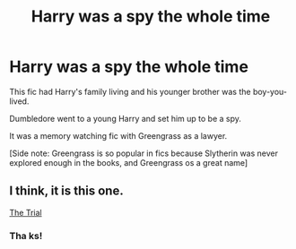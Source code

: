 #+TITLE: Harry was a spy the whole time

* Harry was a spy the whole time
:PROPERTIES:
:Author: TrueGunFun
:Score: 3
:DateUnix: 1596386494.0
:DateShort: 2020-Aug-02
:FlairText: What's That Fic?
:END:
This fic had Harry's family living and his younger brother was the boy-you-lived.

Dumbledore went to a young Harry and set him up to be a spy.

It was a memory watching fic with Greengrass as a lawyer.

[Side note: Greengrass is so popular in fics because Slytherin was never explored enough in the books, and Greengrass os a great name]


** I think, it is this one.

[[https://m.fanfiction.net/s/9276562/1/The-Trial][The Trial]]
:PROPERTIES:
:Author: QuakeSmoaky
:Score: 2
:DateUnix: 1596399840.0
:DateShort: 2020-Aug-03
:END:

*** Tha ks!
:PROPERTIES:
:Author: TrueGunFun
:Score: 1
:DateUnix: 1596404075.0
:DateShort: 2020-Aug-03
:END:
